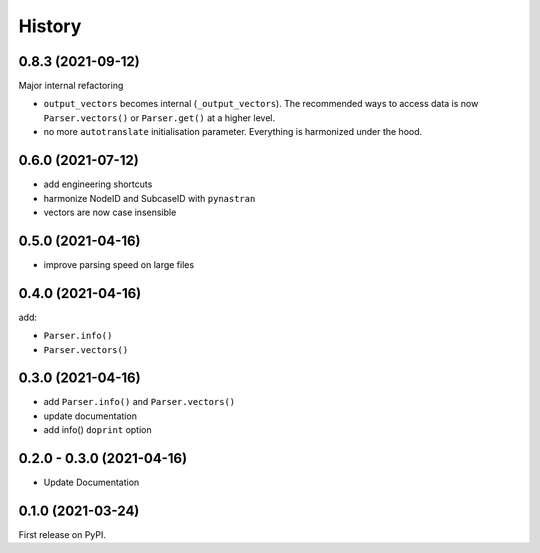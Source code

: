 History
=======

0.8.3 (2021-09-12)
------------------

Major internal refactoring

* ``output_vectors`` becomes internal (``_output_vectors``). The recommended ways to access data is now ``Parser.vectors()`` or ``Parser.get()`` at a higher level.
* no more ``autotranslate`` initialisation parameter. Everything is harmonized under the hood.


0.6.0 (2021-07-12)
------------------

* add engineering shortcuts
* harmonize NodeID and SubcaseID with ``pynastran``
* vectors are now case insensible


0.5.0 (2021-04-16)
------------------

* improve parsing speed on large files


0.4.0 (2021-04-16)
------------------

add:

* ``Parser.info()``
* ``Parser.vectors()``


0.3.0 (2021-04-16)
------------------

* add ``Parser.info()`` and ``Parser.vectors()``
* update documentation
* add info() ``doprint`` option


0.2.0 - 0.3.0 (2021-04-16)
--------------------------

* Update Documentation


0.1.0 (2021-03-24)
------------------

First release on PyPI.


